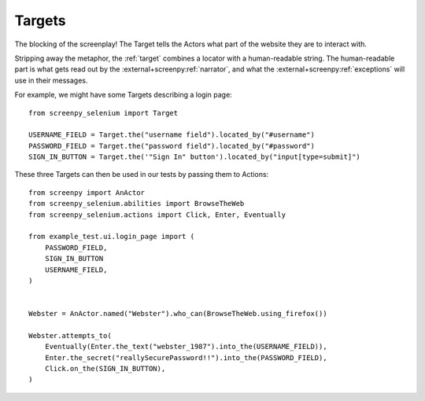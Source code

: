 =======
Targets
=======

The blocking of the screenplay!
The Target tells the Actors
what part of the website
they are to interact with.

Stripping away the metaphor,
the :ref:`target` combines a locator
with a human-readable string.
The human-readable part
is what gets read out
by the :external+screenpy:ref:`narrator`,
and what the :external+screenpy:ref:`exceptions` will use
in their messages.

For example,
we might have some Targets
describing a login page::

    from screenpy_selenium import Target

    USERNAME_FIELD = Target.the("username field").located_by("#username")
    PASSWORD_FIELD = Target.the("password field").located_by("#password")
    SIGN_IN_BUTTON = Target.the('"Sign In" button').located_by("input[type=submit]")

These three Targets
can then be used in our tests
by passing them to Actions::

    from screenpy import AnActor
    from screenpy_selenium.abilities import BrowseTheWeb
    from screenpy_selenium.actions import Click, Enter, Eventually

    from example_test.ui.login_page import (
        PASSWORD_FIELD,
        SIGN_IN_BUTTON
        USERNAME_FIELD,
    )


    Webster = AnActor.named("Webster").who_can(BrowseTheWeb.using_firefox())

    Webster.attempts_to(
        Eventually(Enter.the_text("webster_1987").into_the(USERNAME_FIELD)),
        Enter.the_secret("reallySecurePassword!!").into_the(PASSWORD_FIELD),
        Click.on_the(SIGN_IN_BUTTON),
    )
